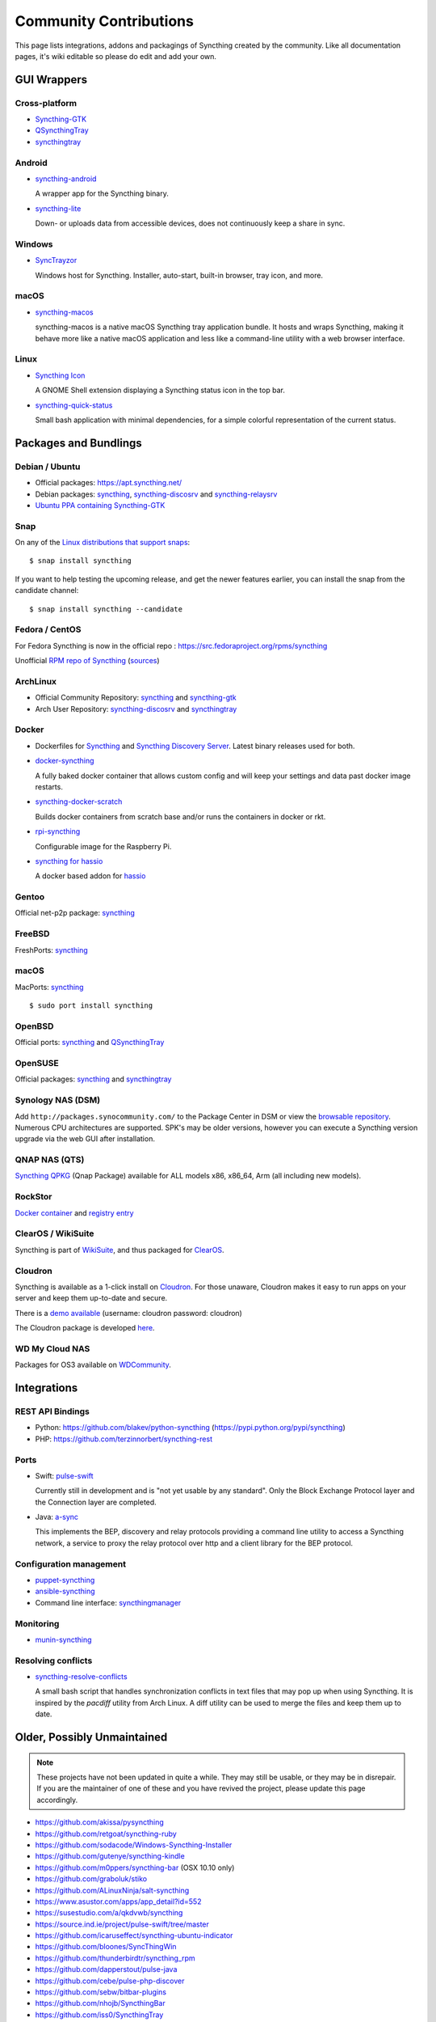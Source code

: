 .. _contributions:

Community Contributions
=======================

This page lists integrations, addons and packagings of Syncthing created by
the community. Like all documentation pages, it's wiki editable so please do
edit and add your own.

GUI Wrappers
------------

.. _contrib-all:

Cross-platform
~~~~~~~~~~~~~~

- `Syncthing-GTK <https://github.com/syncthing/syncthing-gtk>`_

- `QSyncthingTray <https://github.com/sieren/QSyncthingTray>`_

- `syncthingtray <https://github.com/Martchus/syncthingtray>`__

Android
~~~~~~~

- `syncthing-android <https://github.com/syncthing/syncthing-android>`_

  A wrapper app for the Syncthing binary.

- `syncthing-lite <https://github.com/syncthing/syncthing-lite>`_

  Down- or uploads data from accessible devices, does not continuously keep a
  share in sync.

.. _contrib-windows:

Windows
~~~~~~~

- `SyncTrayzor <https://github.com/canton7/SyncTrayzor>`_

  Windows host for Syncthing.  Installer, auto-start, built-in browser, tray
  icon, and more.

macOS
~~~~~

- `syncthing-macos <https://github.com/syncthing/syncthing-macos>`_

  syncthing-macos is a native macOS Syncthing tray application bundle.
  It hosts and wraps Syncthing, making it behave more like a native macOS application and less like a command-line utility with a web browser interface.

Linux
~~~~~

- `Syncthing Icon <https://extensions.gnome.org/extension/989/syncthing-icon/>`_

  A GNOME Shell extension displaying a Syncthing status icon in the top bar.

- `syncthing-quick-status <https://github.com/serl/syncthing-quick-status>`_

  Small bash application with minimal dependencies, for a simple colorful representation of the current status.

Packages and Bundlings
----------------------

Debian / Ubuntu
~~~~~~~~~~~~~~~


- Official packages: https://apt.syncthing.net/

- Debian packages: `syncthing <https://packages.debian.org/search?keywords=syncthing>`__, `syncthing-discosrv <https://packages.debian.org/search?keywords=syncthing-discosrv>`__ and `syncthing-relaysrv <https://packages.debian.org/search?keywords=syncthing-relaysrv>`_

- `Ubuntu PPA containing Syncthing-GTK <https://launchpad.net/~nilarimogard/+archive/ubuntu/webupd8/>`_

Snap
~~~~

On any of the `Linux distributions that support snaps <https://snapcraft.io/docs/core/install>`_: ::

   $ snap install syncthing

If you want to help testing the upcoming release, and get the newer features earlier, you can install the snap from the candidate channel: ::

   $ snap install syncthing --candidate

Fedora / CentOS
~~~~~~~~~~~~~~~

For Fedora Syncthing is now in the official repo : https://src.fedoraproject.org/rpms/syncthing

Unofficial `RPM repo of Syncthing <https://copr.fedorainfracloud.org/coprs/daftaupe/syncthing/>`_ (`sources <https://gitlab.com/daftaupe/syncthing-rpm>`_)

ArchLinux
~~~~~~~~~

- Official Community Repository: `syncthing <https://www.archlinux.org/packages/?name=syncthing>`__ and `syncthing-gtk <https://www.archlinux.org/packages/?name=syncthing-gtk>`__

- Arch User Repository: `syncthing-discosrv <https://aur.archlinux.org/packages/syncthing-discosrv>`__ and `syncthingtray <https://aur.archlinux.org/packages/syncthingtray>`__

Docker
~~~~~~

- Dockerfiles for `Syncthing <https://github.com/firecat53/dockerfiles/tree/master/syncthing>`_ and `Syncthing Discovery Server <https://github.com/firecat53/dockerfiles/tree/master/syncthing_discovery>`_. Latest binary releases used for both.

- `docker-syncthing <https://github.com/joeybaker/docker-syncthing>`_

  A fully baked docker container that allows custom config and will keep your
  settings and data past docker image restarts.
- `syncthing-docker-scratch <https://github.com/djtm/syncthing-docker-scratch>`_

  Builds docker containers from scratch base and/or runs the containers in
  docker or rkt.
- `rpi-syncthing <https://github.com/funkyfuture/docker-rpi-syncthing>`_

  Configurable image for the Raspberry Pi.
- `syncthing for hassio <https://github.com/bestlibre/hassio-addons/tree/master/syncthing>`_

  A docker based addon for `hassio <https://www.home-assistant.io/hassio/>`_

Gentoo
~~~~~~

Official net-p2p package: `syncthing <https://packages.gentoo.org/packages/net-p2p/syncthing>`__

FreeBSD
~~~~~~~

FreshPorts: `syncthing <https://www.freshports.org/net/syncthing>`__

macOS
~~~~~

MacPorts: `syncthing <https://ports.macports.org/port/syncthing/summary>`__ ::

    $ sudo port install syncthing

OpenBSD
~~~~~~~

Official ports: `syncthing <https://cvsweb.openbsd.org/cgi-bin/cvsweb/ports/net/syncthing>`__ and `QSyncthingTray <https://cvsweb.openbsd.org/cgi-bin/cvsweb/ports/net/qsyncthingtray>`__

OpenSUSE
~~~~~~~~

Official packages: `syncthing <https://software.opensuse.org/package/syncthing>`__ and `syncthingtray <https://software.opensuse.org/package/syncthingtray>`__

Synology NAS (DSM)
~~~~~~~~~~~~~~~~~~

Add ``http://packages.synocommunity.com/`` to the Package Center in DSM or view the `browsable repository <https://synocommunity.com/packages>`__. Numerous CPU
architectures are supported. SPK's may be older versions, however you can
execute a Syncthing version upgrade via the web GUI after installation.

QNAP NAS (QTS)
~~~~~~~~~~~~~~

`Syncthing QPKG <https://qnapclub.eu/en/qpkg/692>`__ (Qnap
Package) available for ALL models x86, x86\_64, Arm (all including new models).

RockStor
~~~~~~~~

`Docker container <http://rockstor.com/docs/docker-based-rock-ons/syncthing.html>`_ and `registry entry <https://github.com/rockstor/rockon-registry/blob/master/syncthing.json>`_

ClearOS / WikiSuite
~~~~~~~~~~~~~~~~~~~~

Syncthing is part of `WikiSuite <http://wikisuite.org/>`_, and thus packaged for `ClearOS <http://wikisuite.org/How-to-install-Syncthing-on-ClearOS>`_.

Cloudron
~~~~~~~~

Syncthing is available as a 1-click install on `Cloudron <https://cloudron.io>`_. For those unaware,
Cloudron makes it easy to run apps on your server and keep them up-to-date and secure.

.. image:: https://cloudron.io/img/button.svg
   :target: https://cloudron.io/button.html?app=net.syncthing.cloudronapp2

There is a `demo available <https://my-demo.cloudron.me>`_ (username: cloudron password: cloudron)

The Cloudron package is developed `here <https://git.cloudron.io/cloudron/syncthing-app>`_.

WD My Cloud NAS
~~~~~~~~~~~~~~~

Packages for OS3 available on `WDCommunity <https://wdcommunity.com>`_.

Integrations
------------

REST API Bindings
~~~~~~~~~~~~~~~~~

- Python: https://github.com/blakev/python-syncthing (https://pypi.python.org/pypi/syncthing)
- PHP: https://github.com/terzinnorbert/syncthing-rest

Ports
~~~~~

- Swift: `pulse-swift <https://source.ind.ie/project/pulse-swift/tree/master>`_

  Currently still in development and is "not yet usable by any standard". Only the Block Exchange Protocol layer and the Connection layer are completed.

- Java: `a-sync <https://github.com/davide-imbriaco/a-sync>`_

  This implements the BEP, discovery and relay protocols providing a command
  line utility to access a Syncthing network, a service to proxy the relay
  protocol over http and a client library for the BEP protocol.

Configuration management
~~~~~~~~~~~~~~~~~~~~~~~~

- `puppet-syncthing <https://github.com/whefter/puppet-syncthing>`_
- `ansible-syncthing <https://github.com/le9i0nx/ansible-syncthing>`_
- Command line interface: `syncthingmanager <https://github.com/classicsc/syncthingmanager>`_

Monitoring
~~~~~~~~~~~~~~~~~~~~~~~~

- `munin-syncthing <https://gitlab.com/daftaupe/munin-syncthing>`_

Resolving conflicts
~~~~~~~~~~~~~~~~~~~

- `syncthing-resolve-conflicts <https://github.com/dschrempf/syncthing-resolve-conflicts>`_

  A small bash script that handles synchronization conflicts in text
  files that may pop up when using Syncthing.  It is inspired by the
  `pacdiff` utility from Arch Linux.  A diff utility can be used to
  merge the files and keep them up to date.

Older, Possibly Unmaintained
----------------------------

.. note::
   These projects have not been updated in quite a while. They may still be
   usable, or they may be in disrepair. If you are the maintainer of one of
   these and you have revived the project, please update this page
   accordingly.

-  https://github.com/akissa/pysyncthing
-  https://github.com/retgoat/syncthing-ruby
-  https://github.com/sodacode/Windows-Syncthing-Installer
-  https://github.com/gutenye/syncthing-kindle
-  https://github.com/m0ppers/syncthing-bar (OSX 10.10 only)
-  https://github.com/graboluk/stiko
-  https://github.com/ALinuxNinja/salt-syncthing
-  https://www.asustor.com/apps/app_detail?id=552
-  https://susestudio.com/a/qkdvwb/syncthing
-  https://source.ind.ie/project/pulse-swift/tree/master
-  https://github.com/icaruseffect/syncthing-ubuntu-indicator
-  https://github.com/bloones/SyncThingWin
-  https://github.com/thunderbirdtr/syncthing_rpm
-  https://github.com/dapperstout/pulse-java
-  https://github.com/cebe/pulse-php-discover
-  https://github.com/sebw/bitbar-plugins
-  https://github.com/nhojb/SyncthingBar
-  https://github.com/iss0/SyncthingTray
-  https://github.com/alex2108/syncthing-tray
